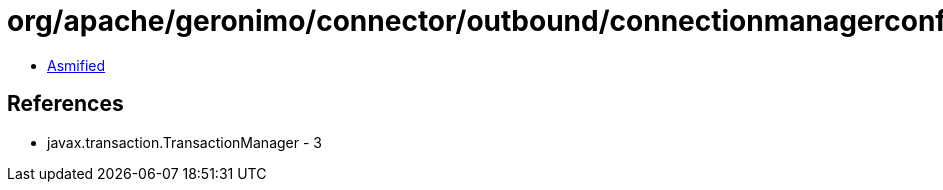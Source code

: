 = org/apache/geronimo/connector/outbound/connectionmanagerconfig/TransactionLog.class

 - link:TransactionLog-asmified.java[Asmified]

== References

 - javax.transaction.TransactionManager - 3
